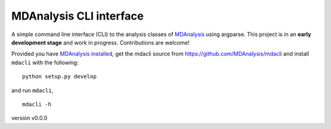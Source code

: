 MDAnalysis CLI interface
========================

A simple command line interface (CLI) to the analysis classes of `MDAnalysis`_
using argparse. This project is in an **early development stage** and 
work in progress. Contributions are welcome!

Provided you have `MDAnalysis installed`_, get the mdacli source from 
https://github.com/MDAnalysis/mdacli and install ``mdacli`` with the following::

   python setup.py develop

and run ``mdacli``, ::

   mdacli -h


version v0.0.0

.. _MDAnalysis: https://www.mdanalysis.org
.. _`MDAnalysis installed`: https://userguide.mdanalysis.org/stable/installation.html
